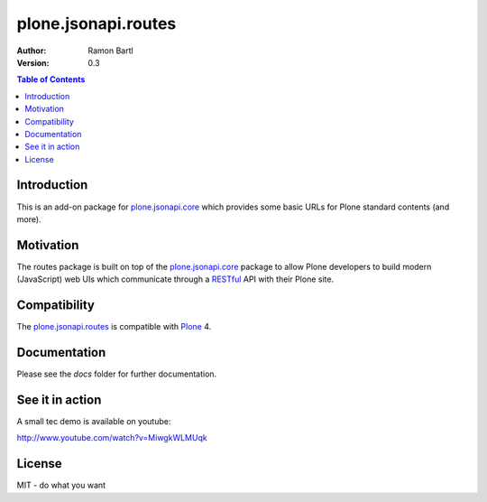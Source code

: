 plone.jsonapi.routes
====================

:Author: Ramon Bartl
:Version: 0.3


.. contents:: Table of Contents
   :depth: 2


Introduction
------------

This is an add-on package for plone.jsonapi.core_ which provides some basic
URLs for Plone standard contents (and more).


Motivation
----------

The routes package is built on top of the plone.jsonapi.core_ package to allow
Plone developers to build modern (JavaScript) web UIs which communicate through
a RESTful_ API with their Plone site.


Compatibility
-------------

The plone.jsonapi.routes_ is compatible with Plone_ 4.


Documentation
-------------

Please see the `docs` folder for further documentation.


See it in action
----------------

A small tec demo is available on youtube:

http://www.youtube.com/watch?v=MiwgkWLMUqk


License
-------

MIT - do what you want


.. Links

.. _Plone: http://plone.org
.. _Dexterity: https://pypi.python.org/pypi/plone.dexterity
.. _Werkzeug: http://werkzeug.pocoo.org
.. _plone.jsonapi.core: https://github.com/collective/plone.jsonapi.core
.. _plone.jsonapi.routes: https://github.com/collective/plone.jsonapi.routes
.. _plone.jsonapi.example: https://github.com/collective/plone.jsonapi.example
.. _mr.developer: https://pypi.python.org/pypi/mr.developer
.. _Utility: http://developer.plone.org/components/utilities.html
.. _CRUD: http://en.wikipedia.org/wiki/CRUD
.. _curl: http://curl.haxx.se/
.. _RESTful: http://en.wikipedia.org/wiki/Representational_state_transfer
.. _pypi: http://pypi.python.org

.. vim: set ft=rst ts=4 sw=4 expandtab :
